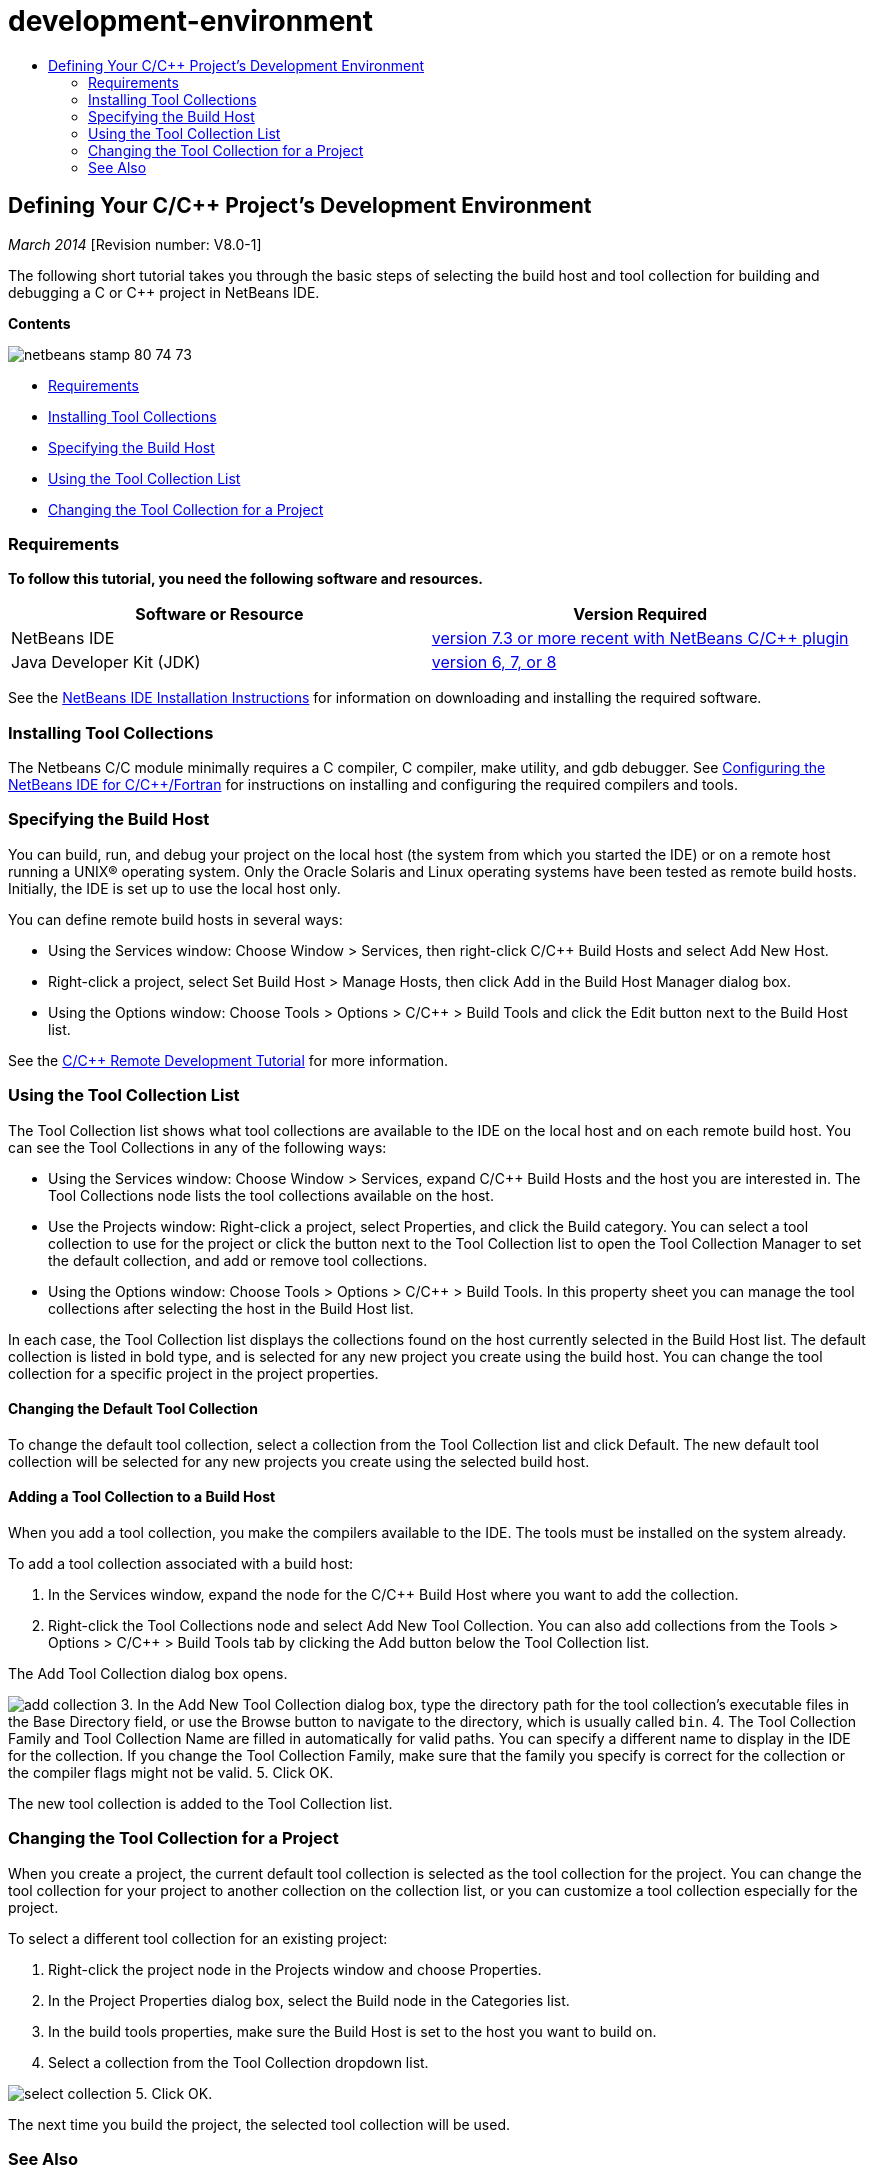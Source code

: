 // 
//     Licensed to the Apache Software Foundation (ASF) under one
//     or more contributor license agreements.  See the NOTICE file
//     distributed with this work for additional information
//     regarding copyright ownership.  The ASF licenses this file
//     to you under the Apache License, Version 2.0 (the
//     "License"); you may not use this file except in compliance
//     with the License.  You may obtain a copy of the License at
// 
//       http://www.apache.org/licenses/LICENSE-2.0
// 
//     Unless required by applicable law or agreed to in writing,
//     software distributed under the License is distributed on an
//     "AS IS" BASIS, WITHOUT WARRANTIES OR CONDITIONS OF ANY
//     KIND, either express or implied.  See the License for the
//     specific language governing permissions and limitations
//     under the License.
//

= development-environment
:jbake-type: page
:jbake-tags: old-site, needs-review
:jbake-status: published
:keywords: Apache NetBeans  development-environment
:description: Apache NetBeans  development-environment
:toc: left
:toc-title:

== Defining Your C/C++ Project's Development Environment

_March 2014_ [Revision number: V8.0-1]

The following short tutorial takes you through the basic steps of selecting the build host and tool collection for building and debugging a C or C++ project in NetBeans IDE.

*Contents*

image:netbeans-stamp-80-74-73.png[title="Content on this page applies to the NetBeans IDE 7.3 and more recent"]

* link:#requirements[Requirements]
* link:#installing[Installing Tool Collections]
* link:#host[Specifying the Build Host]
* link:#using[Using the Tool Collection List]
* link:#changing[Changing the Tool Collection for a Project]

=== Requirements

*To follow this tutorial, you need the following software and resources.*

|===
|Software or Resource |Version Required 

|NetBeans IDE |link:https://netbeans.org/downloads/index.html[version 7.3 or more recent with NetBeans C/C++ plugin] 

|Java Developer Kit (JDK) |link:http://www.oracle.com/technetwork/java/javase/downloads/index.html[version 6, 7, or 8] 
|===


See the link:../../../community/releases/80/install.html[NetBeans IDE Installation Instructions] for information on downloading and installing the required software.

=== Installing Tool Collections

The Netbeans C/C++ module minimally requires a C compiler, C++ compiler, make utility, and gdb debugger. See link:../../../community/releases/80/cpp-setup-instructions.html[Configuring the NetBeans IDE for C/C++/Fortran] for instructions on installing and configuring the required compilers and tools.

=== Specifying the Build Host

You can build, run, and debug your project on the local host (the system from which you started the IDE) or on a remote host running a UNIX® operating system. Only the Oracle Solaris and Linux operating systems have been tested as remote build hosts. Initially, the IDE is set up to use the local host only.

You can define remote build hosts in several ways:

* Using the Services window: Choose Window > Services, then right-click C/C++ Build Hosts and select Add New Host.
* Right-click a project, select Set Build Host > Manage Hosts, then click Add in the Build Host Manager dialog box.
* Using the Options window: Choose Tools > Options > C/C++ > Build Tools and click the Edit button next to the Build Host list.

See the link:./remotedev-tutorial.html[C/C++ Remote Development Tutorial] for more information.

=== Using the Tool Collection List

The Tool Collection list shows what tool collections are available to the IDE on the local host and on each remote build host. You can see the Tool Collections in any of the following ways:

* Using the Services window: Choose Window > Services, expand C/C++ Build Hosts and the host you are interested in. The Tool Collections node lists the tool collections available on the host.
* Use the Projects window: Right-click a project, select Properties, and click the Build category. You can select a tool collection to use for the project or click the button next to the Tool Collection list to open the Tool Collection Manager to set the default collection, and add or remove tool collections.
* Using the Options window: Choose Tools > Options > C/C++ > Build Tools. In this property sheet you can manage the tool collections after selecting the host in the Build Host list.

In each case, the Tool Collection list displays the collections found on the host currently selected in the Build Host list. The default collection is listed in bold type, and is selected for any new project you create using the build host. You can change the tool collection for a specific project in the project properties.

==== Changing the Default Tool Collection

To change the default tool collection, select a collection from the Tool Collection list and click Default. The new default tool collection will be selected for any new projects you create using the selected build host.

==== Adding a Tool Collection to a Build Host

When you add a tool collection, you make the compilers available to the IDE. The tools must be installed on the system already.

To add a tool collection associated with a build host:

1. In the Services window, expand the node for the C/C++ Build Host where you want to add the collection.
2. Right-click the Tool Collections node and select Add New Tool Collection.
You can also add collections from the Tools > Options > C/C++ > Build Tools tab by clicking the Add button below the Tool Collection list.

The Add Tool Collection dialog box opens.

image:add-collection.png[]
3. In the Add New Tool Collection dialog box, type the directory path for the tool collection's executable files in the Base Directory field, or use the Browse button to navigate to the directory, which is usually called `bin`.
4. The Tool Collection Family and Tool Collection Name are filled in automatically for valid paths. You can specify a different name to display in the IDE for the collection. If you change the Tool Collection Family, make sure that the family you specify is correct for the collection or the compiler flags might not be valid.
5. Click OK.

The new tool collection is added to the Tool Collection list.

=== Changing the Tool Collection for a Project

When you create a project, the current default tool collection is selected as the tool collection for the project. You can change the tool collection for your project to another collection on the collection list, or you can customize a tool collection especially for the project.

To select a different tool collection for an existing project:

1. Right-click the project node in the Projects window and choose Properties.
2. In the Project Properties dialog box, select the Build node in the Categories list.
3. In the build tools properties, make sure the Build Host is set to the host you want to build on.
4. Select a collection from the Tool Collection dropdown list.

image:select-collection.png[]
5. Click OK.

The next time you build the project, the selected tool collection will be used.

=== See Also

Please see the link:https://netbeans.org/kb/trails/cnd.html[C/C++ Learning Trail] for more articles about developing with C/C++/Fortran in NetBeans IDE.

link:mailto:users@cnd.netbeans.org?subject=Feedback:%20Defining%20Your%20C/C++%20Project's%20Development%20Environment%20-%20NetBeans%20IDE%207.3%20Tutorial[Send Feedback on This Tutorial]
NOTE: This document was automatically converted to the AsciiDoc format on 2018-03-13, and needs to be reviewed.
